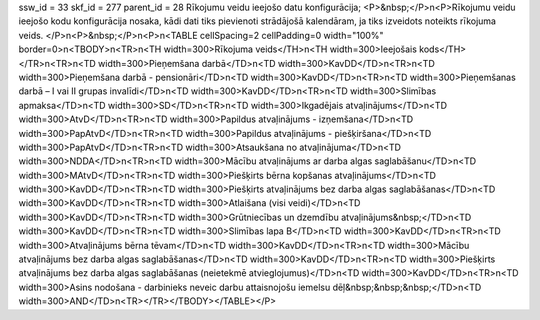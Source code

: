 ssw_id = 33skf_id = 277parent_id = 28Rīkojumu veidu ieejošo datu konfigurācija;<P>&nbsp;</P>\n<P>Rīkojumu veidu ieejošo kodu konfigurācija nosaka, kādi dati tiks pievienoti strādājošā kalendāram, ja tiks izveidots noteikts rīkojuma veids. </P>\n<P>&nbsp;</P>\n<P>\n<TABLE cellSpacing=2 cellPadding=0 width="100%" border=0>\n<TBODY>\n<TR>\n<TH width=300>Rīkojuma veids</TH>\n<TH width=300>Ieejošais kods</TH></TR>\n<TR>\n<TD width=300>Pieņemšana darbā</TD>\n<TD width=300>KavDD</TD>\n<TR>\n<TD width=300>Pieņemšana darbā - pensionāri</TD>\n<TD width=300>KavDD</TD>\n<TR>\n<TD width=300>Pieņemšanas darbā – I vai II grupas invalīdi</TD>\n<TD width=300>KavDD</TD>\n<TR>\n<TD width=300>Slimības apmaksa</TD>\n<TD width=300>SD</TD>\n<TR>\n<TD width=300>Ikgadējais atvaļinājums</TD>\n<TD width=300>AtvD</TD>\n<TR>\n<TD width=300>Papildus atvaļinājums - izņemšana</TD>\n<TD width=300>PapAtvD</TD>\n<TR>\n<TD width=300>Papildus atvaļinājums - piešķiršana</TD>\n<TD width=300>PapAtvD</TD>\n<TR>\n<TD width=300>Atsaukšana no atvaļinājuma</TD>\n<TD width=300>NDDA</TD>\n<TR>\n<TD width=300>Mācību atvaļinājums ar darba algas saglabāšanu</TD>\n<TD width=300>MAtvD</TD>\n<TR>\n<TD width=300>Piešķirts bērna kopšanas atvaļinājums</TD>\n<TD width=300>KavDD</TD>\n<TR>\n<TD width=300>Piešķirts atvaļinājums bez darba algas saglabāšanas</TD>\n<TD width=300>KavDD</TD>\n<TR>\n<TD width=300>Atlaišana (visi veidi)</TD>\n<TD width=300>KavDD</TD>\n<TR>\n<TD width=300>Grūtniecības un dzemdību atvaļinājums&nbsp;</TD>\n<TD width=300>KavDD</TD>\n<TR>\n<TD width=300>Slimības lapa B</TD>\n<TD width=300>KavDD</TD>\n<TR>\n<TD width=300>Atvaļinājums bērna tēvam</TD>\n<TD width=300>KavDD</TD>\n<TR>\n<TD width=300>Mācību atvaļinājums bez darba algas saglabāšanas</TD>\n<TD width=300>KavDD</TD>\n<TR>\n<TD width=300>Piešķirts atvaļinājums bez darba algas saglabāšanas (neietekmē atvieglojumus)</TD>\n<TD width=300>KavDD</TD>\n<TR>\n<TD width=300>Asins nodošana - darbinieks neveic darbu attaisnojošu iemelsu dēļ&nbsp;&nbsp;&nbsp;</TD>\n<TD width=300>AND</TD>\n<TR></TR></TBODY></TABLE></P>
